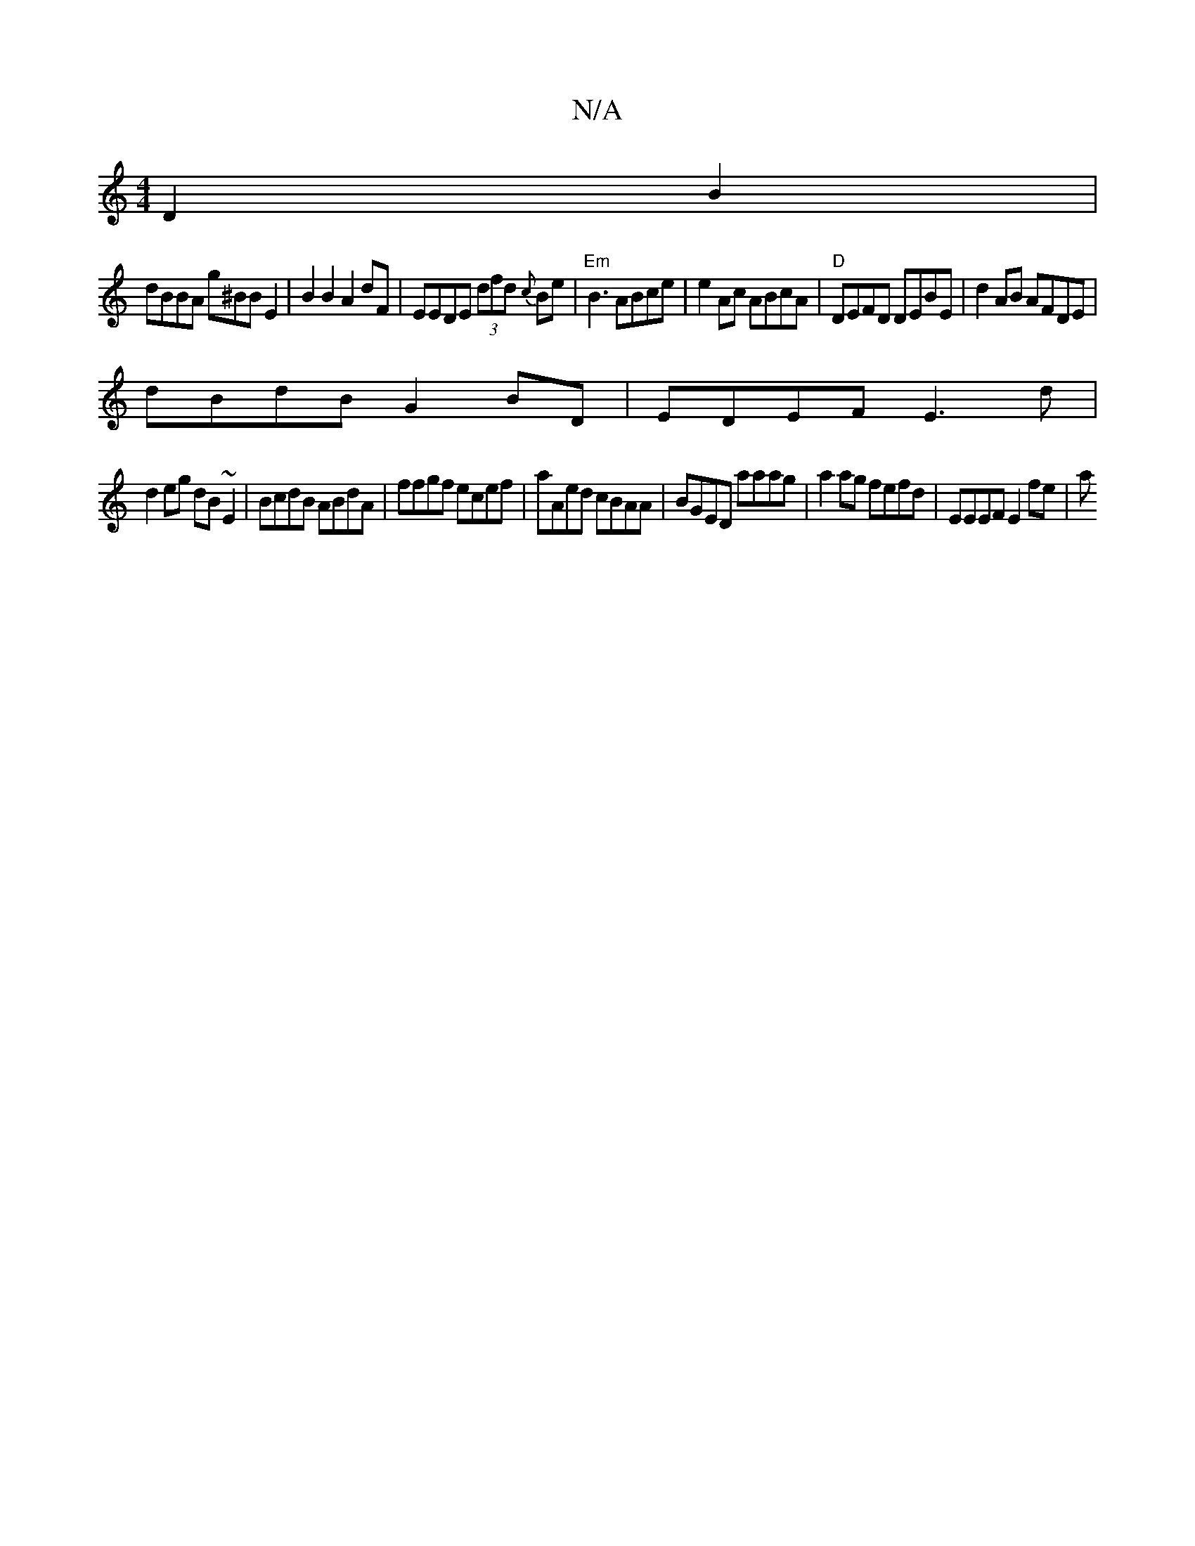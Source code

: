 X:1
T:N/A
M:4/4
R:N/A
K:Cmajor
D2 B2|
dBBA g^BB E2|B2B2 A2 dF|EEDE (3dfd {c}Be| "Em"B3 ABce | e2Ac ABcA | "D"DEFD DEBE | d2AB AFDE|
dBdB G2BD|EDEF E3d|
d2eg dB~E2 | BcdB ABdA|ffgf ecef|aAed cBAA|BGED aaag|a2 ag fefd | EEEF E2fe | a